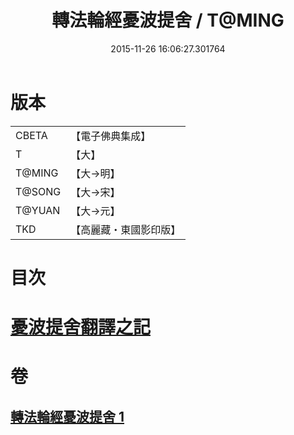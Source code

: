 #+TITLE: 轉法輪經憂波提舍 / T@MING
#+DATE: 2015-11-26 16:06:27.301764
* 版本
 |     CBETA|【電子佛典集成】|
 |         T|【大】     |
 |    T@MING|【大→明】   |
 |    T@SONG|【大→宋】   |
 |    T@YUAN|【大→元】   |
 |       TKD|【高麗藏・東國影印版】|

* 目次
* [[file:KR6i0592_001.txt::001-0355c3][憂波提舍翻譯之記]]
* 卷
** [[file:KR6i0592_001.txt][轉法輪經憂波提舍 1]]
